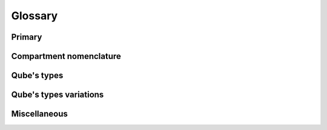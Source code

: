 ========
Glossary
========


Primary
-------


.. glossary::

   Qubes OS
      A security-oriented operating system (OS). The main principle of Qubes OS is security by compartmentalization (or isolation), in which activities are compartmentalized (or isolated) in separate :term:`qube`.

      - **Important:** The official name is "Qubes OS" (note the capitalization and the space between "Qubes" and "OS"). In casual conversation, this is often shortened to "Qubes". Only in technical contexts where spaces are not permitted (e.g., in usernames) may the space be omitted, as in ``@QubesOS``.

Compartment nomenclature
------------------------


.. glossary::

   qube
      A secure compartment in Qubes OS. Currently, qubes are implemented as Xen :term:`domain`, but Qubes OS is independent of its underlying compartmentalization technology. :term:`VM`\ s could be replaced with a different technology, and qubes would still be called "qubes". Therefore, always opt for the term ``qube`` over the other terms unless explicitly guided otherwise.

      - **Important:** The term "qube" is a common noun and should follow the capitalization rules of common nouns. For example, "I have three qubes" is correct, while "I have three Qubes" is incorrect. Note that starting a sentence with the plural of "qube" (i.e., "Qubes ...") can be ambiguous, since it may not be clear whether the referent is a plurality of qubes or :term:`Qubes OS`.

      - Example usage: Bank in your ``banking`` qube and web surf in your ``untrusted`` qube. That way, if your ``untrusted`` qube is compromised, your banking activities remains secure.

      - Historical note: The term "qube" was originally invented as an alternative to "VM" intended to make it easier for less technical users to understand Qubes OS and learn how to use it.

   domain
      In Xen, a synonym for :term:`vm`. See `"domain" on the Xen Wiki <https://wiki.xenproject.org/wiki/Domain>`__. This term has no official meaning in Qubes OS.

   VM
      An abbreviation for "virtual machine". A software implementation of a computer that provides the functionality of a physical machine.

Qube's types
------------


.. glossary::

   admin qube
      A type of :term:`qube` used for administering Qubes OS.

      - Currently, the only admin qube is :term:`dom0`.

   app qube
      Any :term:`qube` that does not have a root filesystem of its own. Every app qube is based on a :term:`template` from which it borrows the root filesystem.

      - Previously known as: ``AppVM``, ``TemplateBasedVM``.

      - Historical note: This term originally meant "a qube intended for running user software applications" (hence the name "app").

   disposable
      A :term:`disposable` is a stateless :term:`qube`, it does not save data for the next boot. These qubes can serve various uses cases that require a pristine environment. See :doc:`/user/how-to-guides/how-to-use-disposables`.

      - Previously known as: ``DisposableVM``, ``DispVM``.

   standalone
      Any :term:`qube` that has its own root filesystem and does not share it with another qube. Distinct from both :term:`template` and :term:`app qube`.

      See :doc:`/user/advanced-topics/standalones-and-hvms`.

      - Previously known as: ``StandaloneVM``.

   template
      Any :term:`qube` that shares its root filesystem with another qube. A qube that is borrowing a template's root filesystem is known as an :term:`app qube` and is said to be "based on" the template. Templates are intended for installing and updating software applications, but not for running them.

      See :doc:`/user/templates/templates`.

      - No template is an :term:`app qube`.

      - A template cannot be based on another template.

      - Regular templates cannot function as :term:`disposable template`. (Disposable templates must be app qubes).

      - Previously known as: ``TemplateVM``.


Qube's types variations
-----------------------


.. glossary::
   disposable template
      Any :term:`app qube` on which :term:`disposable` are based. A disposable template shares its user directories (and, indirectly, the root filesystem of the regular :term:`template` on which it is based) with all :term:`disposable` based on it.

      - Not to be confused with the concept of a regular :term:`template` that is itself disposable, which does not exist in Qubes OS.

      - Disposable templates must be app qubes. They cannot be regular :term:`template`.

      - Every :term:`disposable` is based on a disposable template, which is in turn based on a regular :term:`template`.

      - Unlike :term:`disposable`, disposable templates have the persistence properties of normal :term:`app qube`.

      - Previously known as: ``DisposableVM Template``, ``DVM Template``, ``DVM``. It is advised against the use of the ``DVM`` terms as it can be interpreted by some users as an abbreviation of ``DispVM``, which a ``DVM`` is not.

   named disposable
      A type of :term:`disposable` given a permanent name that continues to exist even after it is shut down and can be restarted again.

      - Only one instance of a named disposable can run at a time.

      - Technical note: Named disposables are useful for certain :term:`service qube`\ s, where the combination of persistent device assignment and ephemeral qube state is desirable.

   unnamed disposable
      A type of :term:`disposable` with a temporary name that ceases to exist after the qube is shut down. Closing the first application that was opened in the disposable will trigger the qube to shut down. Thus, if there is not initial application, such is the case with Qubes Devices widget, the qube has to be manually turned off.

      - Multiple instances of a unnamed disposable can run at a time.

      - Technical note: Named disposables are useful for certain converting, viewing and editing untrusted files, where the combination of opening multiple files in disposable qubes that you don't need to remember their name for long is desirable.

   management qube
      A :term:`qube` used for automated management of a Qubes OS installation via :doc:`/user/advanced-topics/salt`.

   net qube
      Internally known as :term:`qube` that specifies from which qube, if any, it receives network access. Despite the name, "net qube" (or :term:`app qube` to be the :term:`service qube` ``sys-firewall``, which in turn uses ``sys-net`` as its net qube.

      - If a qube does not have a net qube (i.e., its ``netvm`` is set to ``None``), then that qube is offline. It is disconnected from all networking.

      - The name :term:`service qube` called a "NetVM". The name of the ``netvm`` property is a holdover from that era.

   service qube
      Any :term:`app qube` with the primary purpose of which is to provide services to other qubes. ``sys-net`` and ``sys-firewall`` are examples of service qubes.

   internal qube
      A qube which has the ``internal`` feature set. Used for the :term:`management qube` and preloaded disposables. These qubes are hidden from most Qubes OS graphical applications, as they are not intended to be used directly.

   GUI domain
      The GUI domain handles all the display-related tasks and some system management. There can be multiple GUI domains present on the system. Every GUI domain can have its own set of privileges, permissions, managed qubes etc. By default, :term:`dom0` is the only GUI domain.

Miscellaneous
-------------


.. glossary::
   dom0
      :term:`domain` zero. A type of :term:`admin qube`. Also known as the **host** domain, dom0 is the initial qube started by the Xen hypervisor on boot. Dom0 runs the Xen management toolstack and has special privileges relative to other domains, such as direct access to most hardware.

      - The term "dom0" is a common noun and should follow the capitalization rules of common nouns.

   domU
      Unprivileged :term:`domain`. Also known as **guest** domains, domUs are the counterparts to dom0. In Xen, all VMs except dom0 are domUs. By default, most domUs lack direct hardware access.

      - The term "domU" is a common noun and should follow the capitalization rules of common nouns.

      - Sometimes the term :term:`vm` is used as a synonym for domU. This is technically inaccurate, as :term:`dom0` is also a VM in Xen.

   HVM
      Hardware-assisted Virtual Machine. Any fully virtualized, or hardware-assisted, :term:`vm` utilizing the virtualization extensions of the host CPU. Although HVMs are typically slower than paravirtualized qubes due to the required emulation, HVMs allow the user to create domains based on any operating system.

      See :doc:`/user/advanced-topics/standalones-and-hvms`.

   firmware
      Software that runs outside the control of the operating system. Some firmware executes on the same CPU cores as Qubes OS does, but all computers have many additional processors that the operating system does not run on, and these computers also run firmware.

   policies
      In Qubes OS, "policies" govern interactions between qubes, powered by :doc:`Qubes' qrexec system </developer/services/qrexec>`. A single policy is a rule applied to a qube or set of qubes, that governs how and when information or assets may be shared with other qubes.
      An example is the rules governing how files can be copied between qubes.
      Policy rules are grouped together in files under ``/etc/qubes/policy.d``
      Policies are an important part of what makes Qubes OS special.

   Qubes Windows Tools (QWT)
      A set of programs and drivers that provide integration of Windows qubes with the rest of the Qubes OS system.

      See :doc:`/user/templates/windows/qubes-windows-tools` and :doc:`/user/templates/windows/qubes-windows`.

